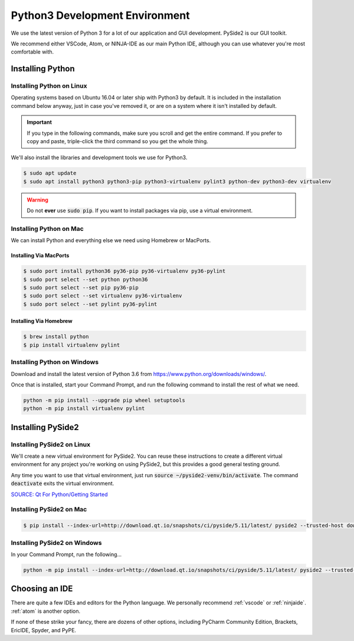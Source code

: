 .. _python:

Python3 Development Environment
######################################

We use the latest version of Python 3 for a lot of our application
and GUI development. PySide2 is our GUI toolkit.

We recommend either VSCode, Atom, or NINJA-IDE as our main Python IDE, although
you can use whatever you're most comfortable with.

.. _python_installing:

Installing Python
===========================

Installing Python on Linux
---------------------------------

Operating systems based on Ubuntu 16.04 or later ship with Python3 by
default. It is included in the installation command below anyway, just
in case you've removed it, or are on a system where it isn't installed
by default.

..  IMPORTANT:: If you type in the following commands, make sure you scroll and
    get the entire command. If you prefer to copy and paste, triple-click the third
    command so you get the whole thing.

We'll also install the libraries and development tools we use for Python3.

..  code-block:: bash

    $ sudo apt update
    $ sudo apt install python3 python3-pip python3-virtualenv pylint3 python-dev python3-dev virtualenv

..  WARNING:: Do not **ever** use :code:`sudo pip`. If you want to install
    packages via pip, use a virtual environment.

Installing Python on Mac
---------------------------------

We can install Python and everything else we need using Homebrew or MacPorts.

Installing Via MacPorts
^^^^^^^^^^^^^^^^^^^^^^^^^^^^^

..  code-block:: bash

    $ sudo port install python36 py36-pip py36-virtualenv py36-pylint
    $ sudo port select --set python python36
    $ sudo port select --set pip py36-pip
    $ sudo port select --set virtualenv py36-virtualenv
    $ sudo port select --set pylint py36-pylint

Installing Via Homebrew
^^^^^^^^^^^^^^^^^^^^^^^^^^^^^

..  code-block:: bash

    $ brew install python
    $ pip install virtualenv pylint

Installing Python on Windows
---------------------------------

Download and install the latest version of Python 3.6 from
`<https://www.python.org/downloads/windows/>`_.

Once that is installed, start your Command Prompt, and run the following
command to install the rest of what we need.

..  code-block:: batch

    python -m pip install --upgrade pip wheel setuptools
    python -m pip install virtualenv pylint

.. _python_pyside2:

Installing PySide2
=============================

Installing PySide2 on Linux
-----------------------------

We'll create a new virtual environment for PySide2. You can reuse these
instructions to create a different virtual environment for any project
you're working on using PySide2, but this provides a good general testing
ground.

..  code-blocks:: bash

    $ virtualenv --no-site-packages --python=python3 ~/pyside2-venv
    $ source ~/pyside2-venv/bin/activate
    $ pip install --index-url=http://download.qt.io/snapshots/ci/pyside/5.11/latest/ pyside2 --trusted-host download.qt.io
    $ deactivate

Any time you want to use that virtual environment, just run
:code:`source ~/pyside2-venv/bin/activate`. The command :code:`deactivate`
exits the virtual environment.

`SOURCE: Qt For Python/Getting Started <https://wiki.qt.io/Qt_for_Python/GettingStarted>`_

Installing PySide2 on Mac
-----------------------------

..  code-block:: bash

    $ pip install --index-url=http://download.qt.io/snapshots/ci/pyside/5.11/latest/ pyside2 --trusted-host download.qt.io

Installing PySide2 on Windows
-------------------------------

In your Command Prompt, run the following...

..  code-block:: batch

    python -m pip install --index-url=http://download.qt.io/snapshots/ci/pyside/5.11/latest/ pyside2 --trusted-host download.qt.io

.. _python_ide:

Choosing an IDE
=========================

There are quite a few IDEs and editors for the Python language. We personally
recommend :ref:`vscode` or :ref:`ninjaide`. :ref:`atom` is another option.

If none of these strike your fancy, there are dozens of other options,
including PyCharm Community Edition, Brackets, EricIDE, Spyder, and PyPE.